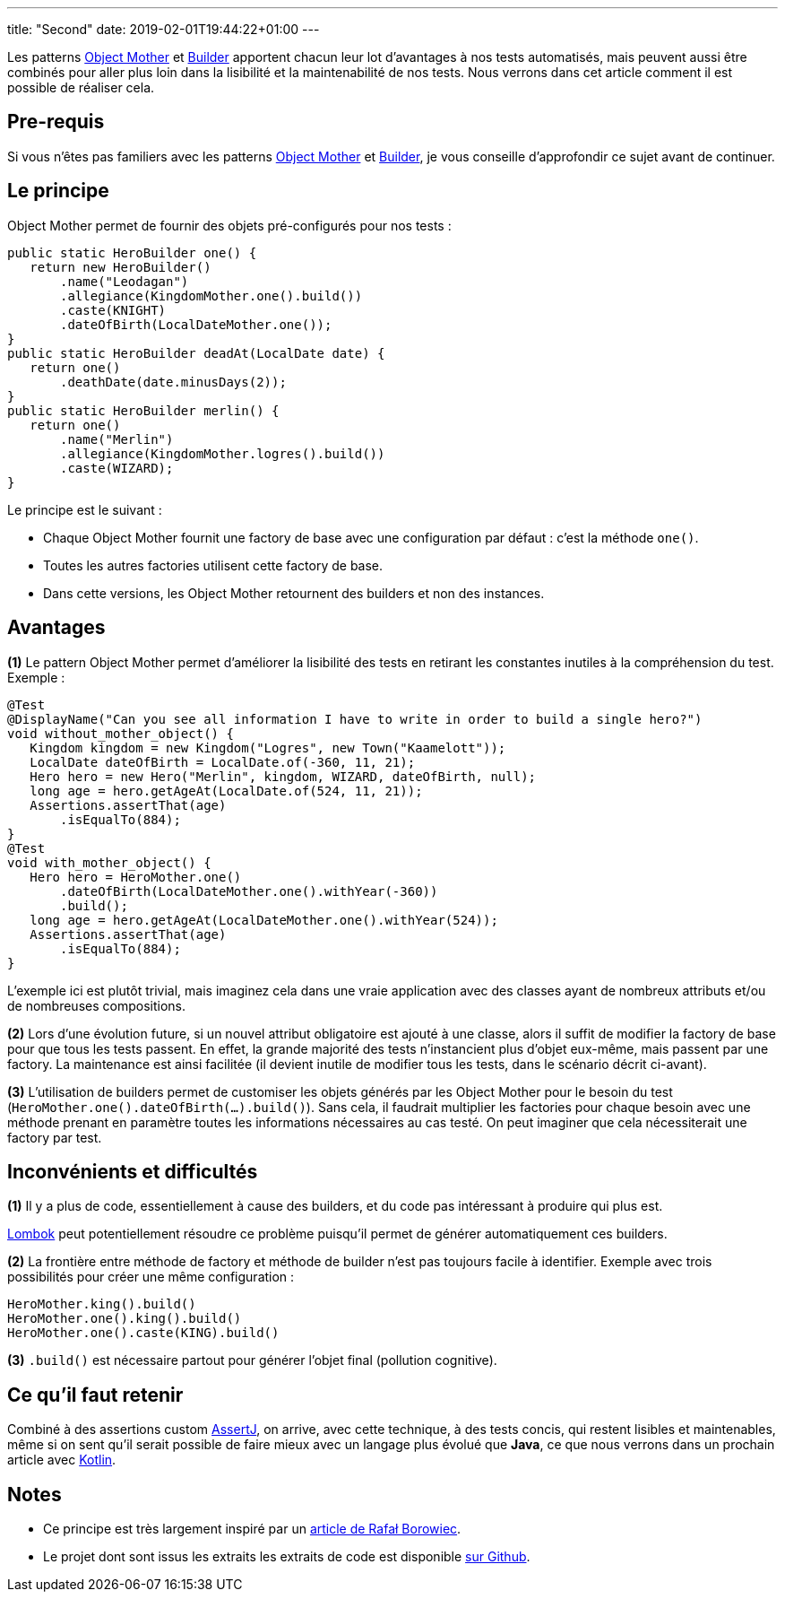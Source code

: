 ---
title: "Second"
date: 2019-02-01T19:44:22+01:00
---

Les patterns https://martinfowler.com/bliki/ObjectMother.html[Object Mother] et https://en.wikipedia.org/wiki/Builder_pattern[Builder] apportent chacun leur lot d’avantages à nos tests automatisés, mais peuvent aussi être combinés pour aller plus loin dans la lisibilité et la maintenabilité de nos tests. Nous verrons dans cet article comment il est possible de réaliser cela.

== Pre-requis

Si vous n’êtes pas familiers avec les patterns https://martinfowler.com/bliki/ObjectMother.html[Object Mother] et https://en.wikipedia.org/wiki/Builder_pattern[Builder], je vous conseille d’approfondir ce sujet avant de continuer.

== Le principe

Object Mother permet de fournir des objets pré-configurés pour nos tests :

....
public static HeroBuilder one() {
   return new HeroBuilder()
       .name("Leodagan")
       .allegiance(KingdomMother.one().build())
       .caste(KNIGHT)
       .dateOfBirth(LocalDateMother.one());
}
public static HeroBuilder deadAt(LocalDate date) {
   return one()
       .deathDate(date.minusDays(2));
}
public static HeroBuilder merlin() {
   return one()
       .name("Merlin")
       .allegiance(KingdomMother.logres().build())
       .caste(WIZARD);
}
....

Le principe est le suivant :

* Chaque Object Mother fournit une factory de base avec une configuration par défaut : c’est la méthode `one()`.
* Toutes les autres factories utilisent cette factory de base.
* Dans cette versions, les Object Mother retournent des builders et non des instances.

== Avantages

*(1)* Le pattern Object Mother permet d’améliorer la lisibilité des tests en retirant les constantes inutiles à la compréhension du test. Exemple :

....
@Test
@DisplayName("Can you see all information I have to write in order to build a single hero?")
void without_mother_object() {
   Kingdom kingdom = new Kingdom("Logres", new Town("Kaamelott"));
   LocalDate dateOfBirth = LocalDate.of(-360, 11, 21);
   Hero hero = new Hero("Merlin", kingdom, WIZARD, dateOfBirth, null);
   long age = hero.getAgeAt(LocalDate.of(524, 11, 21));
   Assertions.assertThat(age)
       .isEqualTo(884);
}
@Test
void with_mother_object() {
   Hero hero = HeroMother.one()
       .dateOfBirth(LocalDateMother.one().withYear(-360))
       .build();
   long age = hero.getAgeAt(LocalDateMother.one().withYear(524));
   Assertions.assertThat(age)
       .isEqualTo(884);
}
....

L’exemple ici est plutôt trivial, mais imaginez cela dans une vraie application avec des classes ayant de nombreux attributs et/ou de nombreuses compositions. +

*(2)* Lors d’une évolution future, si un nouvel attribut obligatoire est ajouté à une classe, alors il suffit de modifier la factory de base pour que tous les tests passent. En effet, la grande majorité des tests n’instancient plus d’objet eux-même, mais passent par une factory. La maintenance est ainsi facilitée (il devient inutile de modifier tous les tests, dans le scénario décrit ci-avant). +

*(3)* L’utilisation de builders permet de customiser les objets générés par les Object Mother pour le besoin du test (`HeroMother.one().dateOfBirth(...).build()`). Sans cela, il faudrait multiplier les factories pour chaque besoin avec une méthode prenant en paramètre toutes les informations nécessaires au cas testé. On peut imaginer que cela nécessiterait une factory par test.

== Inconvénients et difficultés

*(1)* Il y a plus de code, essentiellement à cause des builders, et du code pas intéressant à produire qui plus est.

https://projectlombok.org/[Lombok] peut potentiellement résoudre ce problème puisqu’il permet de générer automatiquement ces builders. +

*(2)* La frontière entre méthode de factory et méthode de builder n’est pas toujours facile à identifier. Exemple avec trois possibilités pour créer une même configuration :

....
HeroMother.king().build()
HeroMother.one().king().build()
HeroMother.one().caste(KING).build()
....

*(3)* `.build()` est nécessaire partout pour générer l'objet final (pollution cognitive). +

== Ce qu’il faut retenir

Combiné à des assertions custom http://joel-costigliola.github.io/assertj/[AssertJ], on arrive, avec cette technique, à des tests concis, qui restent lisibles et maintenables, même si on sent qu'il serait possible de faire mieux avec un langage plus évolué que *Java*, ce que nous verrons dans un prochain article avec http://kotlinlang.org/[Kotlin].

== Notes

* Ce principe est très largement inspiré par un http://blog.codeleak.pl/2014/06/test-data-builders-and-object-mother.html[article de Rafał Borowiec].
* Le projet dont sont issus les extraits les extraits de code est disponible https://github.com/sogilis/motherobject-builder-java-example[sur Github].
